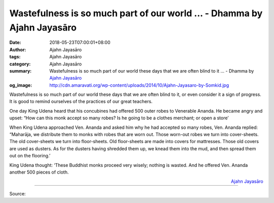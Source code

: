 Wastefulness is so much part of our world ... - Dhamma by Ajahn Jayasāro
########################################################################

:date: 2018-05-23T07:00:01+08:00
:author: Ajahn Jayasāro
:tags: Ajahn Jayasāro
:category: Ajahn Jayasāro
:summary: Wastefulness is so much part of our world these days that we are often blind to it ...
          - Dhamma by `Ajahn Jayasāro`_
:og_image: http://cdn.amaravati.org/wp-content/uploads/2014/10/Ajahn-Jayasaro-by-Somkid.jpg

Wastefulness is so much part of our world these days that we are often blind to
it, or even consider it a sign of progress. It is good to remind ourselves of
the practices of our great teachers.

One day King Udena heard that his concubines had offered 500 outer robes to
Venerable Ananda. He became angry and upset: “How can this monk accept so many
robes? Is he going to be a clothes merchant; or open a store’

When King Udena approached Ven. Ananda and asked him why he had accepted so many
robes, Ven. Ananda replied: “Maharāja, we distribute them to monks with robes
that are worn out. Those worn-out robes we turn into cover-sheets. The old
cover-sheets we turn into floor-sheets. Old floor-sheets are made into covers
for mattresses. Those old covers are used as dusters. As for the dusters having
shredded them up, we knead them into the mud, and then spread them out on the
flooring.’

King Udena thought: ‘These Buddhist monks proceed very wisely; nothing is
wasted. And he offered Ven. Ananda another 500 pieces of cloth.

.. container:: align-right

  `Ajahn Jayasāro`_

.. image:: https://scontent.fkhh1-1.fna.fbcdn.net/v/t1.0-9/33116215_1551132781662069_3972631121421664256_n.jpg?_nc_cat=0&oh=a0807ea86d1187520ae2974bef8a9081&oe=5BBEE5FF
   :align: center
   :alt: Wastefulness is so much part of our world

----

Source:

.. raw:: html

  <iframe src="https://www.facebook.com/plugins/post.php?href=https%3A%2F%2Fwww.facebook.com%2Fjayasaro.panyaprateep.org%2Fphotos%2Fa.318290164946343.68815.318196051622421%2F1551132774995403%2F%3Ftype%3D3" width="auto" height="502" style="border:none;overflow:hidden" scrolling="no" frameborder="0" allowTransparency="true" allow="encrypted-media"></iframe>

.. _Ajahn Jayasāro: http://www.amaravati.org/biographies/ajahn-jayasaro/
